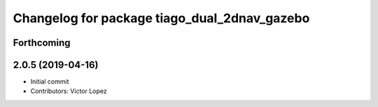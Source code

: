^^^^^^^^^^^^^^^^^^^^^^^^^^^^^^^^^^^^^^^^^^^^^
Changelog for package tiago_dual_2dnav_gazebo
^^^^^^^^^^^^^^^^^^^^^^^^^^^^^^^^^^^^^^^^^^^^^

Forthcoming
-----------

2.0.5 (2019-04-16)
------------------
* Initial commit
* Contributors: Victor Lopez
